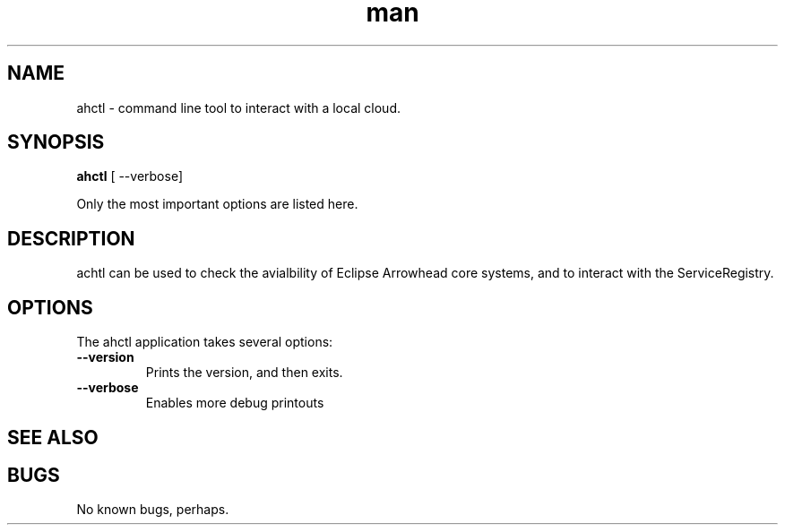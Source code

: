 .\" Manpage for ahctl.
.\" Contact jens.eliasson@thingwave.com to correct errors or typos.
.TH man 1 "31 Jan 2023" "0.3.1" "twanchor man page"
.SH NAME
ahctl \- command line tool to interact with a local cloud.
.SH SYNOPSIS
.B ahctl
[ --verbose]

Only the most important options are listed here.

.SH DESCRIPTION
achtl can be used to check the avialbility of Eclipse Arrowhead core systems, and to interact with the ServiceRegistry.

.SH OPTIONS
The ahctl application takes several options:
.TP
.B --version
Prints the version, and then exits.
.TP
.B --verbose
Enables more debug printouts

.SH SEE ALSO

.SH BUGS
No known bugs, perhaps.

